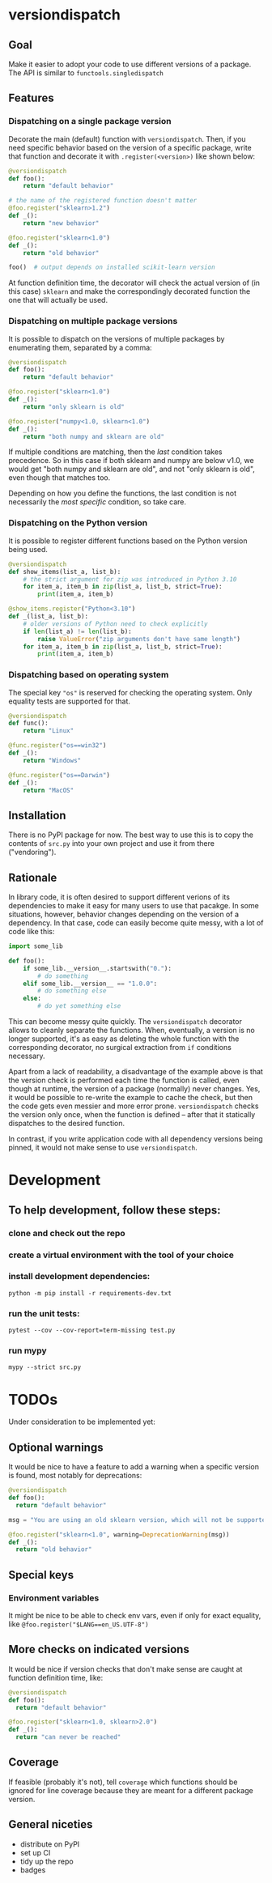 * versiondispatch
** Goal
Make it easier to adopt your code to use different versions of a package. The API is similar to ~functools.singledispatch~
** Features
*** Dispatching on a single package version
Decorate the main (default) function with ~versiondispatch~. Then, if you need specific behavior based on the version of a specific package, write that function and decorate it with ~.register(<version>)~ like shown below:

#+begin_src python
@versiondispatch
def foo():
    return "default behavior"

# the name of the registered function doesn't matter
@foo.register("sklearn>1.2")
def _():
    return "new behavior"

@foo.register("sklearn<1.0")
def _():
    return "old behavior"

foo()  # output depends on installed scikit-learn version
#+end_src

At function definition time, the decorator will check the actual version of (in this case) ~sklearn~ and make the correspondingly decorated function the one that will actually be used.
*** Dispatching on multiple package versions
It is possible to dispatch on the versions of multiple packages by enumerating them, separated by a comma:

#+begin_src python
@versiondispatch
def foo():
    return "default behavior"

@foo.register("sklearn<1.0")
def _():
    return "only sklearn is old"

@foo.register("numpy<1.0, sklearn<1.0")
def _():
    return "both numpy and sklearn are old"
#+end_src

If multiple conditions are matching, then the /last/ condition takes precedence. So in this case if both sklearn and numpy are below v1.0, we would get "both numpy and sklearn are old", and not "only sklearn is old", even though that matches too.

Depending on how you define the functions, the last condition is not necessarily the /most specific/ condition, so take care.
*** Dispatching on the Python version
It is possible to register different functions based on the Python version being used.

#+begin_src python
@versiondispatch
def show_items(list_a, list_b):
    # the strict argument for zip was introduced in Python 3.10
    for item_a, item_b in zip(list_a, list_b, strict=True):
        print(item_a, item_b)

@show_items.register("Python<3.10")
def _(list_a, list_b):
    # older versions of Python need to check explicitly
    if len(list_a) != len(list_b):
        raise ValueError("zip arguments don't have same length")
    for item_a, item_b in zip(list_a, list_b, strict=True):
        print(item_a, item_b)
#+end_src
*** Dispatching based on operating system
The special key ~"os"~ is reserved for checking the operating system. Only equality tests are supported for that.
#+begin_src python
@versiondispatch
def func():
    return "Linux"

@func.register("os==win32")
def _():
    return "Windows"

@func.register("os==Darwin")
def _():
    return "MacOS"
#+end_src
** Installation
There is no PyPI package for now. The best way to use this is to copy the contents of ~src.py~ into your own project and use it from there ("vendoring").
** Rationale
In library code, it is often desired to support different verions of its dependencies to make it easy for many users to use that pacakge. In some situations, however, behavior changes depending on the version of a dependency. In that case, code can easily become quite messy, with a lot of code like this:

#+begin_src python
import some_lib

def foo():
    if some_lib.__version__.startswith("0."):
        # do something
    elif some_lib.__version__ == "1.0.0":
        # do something else
    else:
        # do yet something else
#+end_src

This can become messy quite quickly. The ~versiondispatch~ decorator allows to cleanly separate the functions. When, eventually, a version is no longer supported, it's as easy as deleting the whole function with the corresponding decorator, no surgical extraction from ~if~ conditions necessary.

Apart from a lack of readability, a disadvantage of the example above is that the version check is performed each time the function is called, even though at runtime, the version of a package (normally) never changes. Yes, it would be possible to re-write the example to cache the check, but then the code gets even messier and more error prone. ~versiondispatch~ checks the version only once, when the function is defined -- after that it statically dispatches to the desired function.

In contrast, if you write application code with all dependency versions being pinned, it would not make sense to use ~versiondispatch~.
* Development
** To help development, follow these steps:
*** clone and check out the repo
*** create a virtual environment with the tool of your choice
*** install development dependencies:
~python -m pip install -r requirements-dev.txt~
*** run the unit tests:
~pytest --cov --cov-report=term-missing test.py~
*** run mypy
~mypy --strict src.py~
* TODOs
Under consideration to be implemented yet:
** Optional warnings
It would be nice to have a feature to add a warning when a specific version is found, most notably for deprecations:

#+begin_src python
@versiondispatch
def foo():
  return "default behavior"

msg = "You are using an old sklearn version, which will not be supported after the next release"

@foo.register("sklearn<1.0", warning=DeprecationWarning(msg))
def _():
  return "old behavior"
#+end_src
** Special keys
*** Environment variables
It might be nice to be able to check env vars, even if only for exact equality, like ~@foo.register("$LANG==en_US.UTF-8")~
** More checks on indicated versions
It would be nice if version checks that don't make sense are caught at function definition time, like:

#+begin_src python
@versiondispatch
def foo():
  return "default behavior"

@foo.register("sklearn<1.0, sklearn>2.0")
def _():
  return "can never be reached"
#+end_src
** Coverage
If feasible (probably it's not), tell ~coverage~ which functions should be ignored for line coverage because they are meant for a different package version.
** General niceties
- distribute on PyPI
- set up CI
- tidy up the repo
- badges
